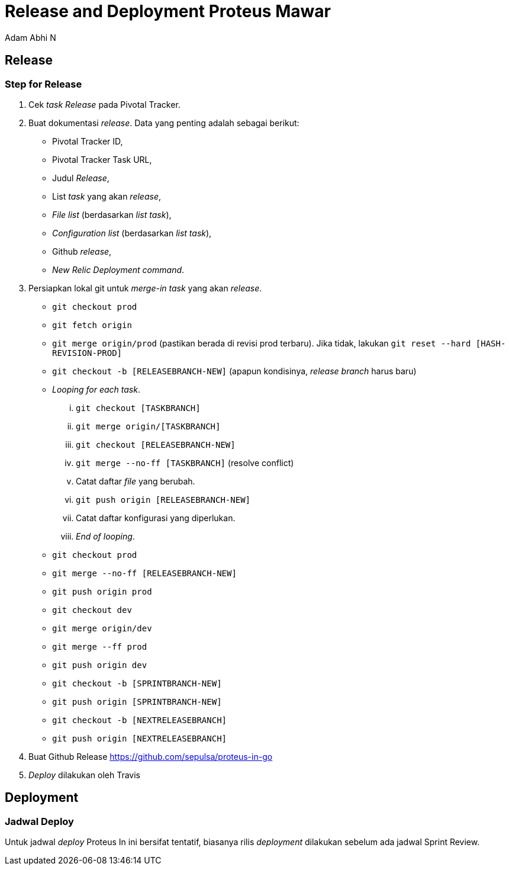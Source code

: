 = *Release and Deployment Proteus Mawar*
:--[no-]html-to-native:
:author: Adam Abhi N
:date: 2019-11-19
:document type: 6
:summary: Proteus Mawar release and deployment

== *Release*

=== *Step for Release*

. Cek _task Release_ pada Pivotal Tracker.
. Buat dokumentasi _release_.
Data yang penting adalah sebagai berikut:
 ** Pivotal Tracker ID,
 ** Pivotal Tracker Task URL,
 ** Judul _Release_,
 ** List _task_ yang akan _release_,
 ** _File list_ (berdasarkan _list task_),
 ** _Configuration list_ (berdasarkan _list task_),
 ** Github _release_,
 ** _New Relic Deployment command_.
. Persiapkan lokal git untuk _merge-in_ _task_ yang akan _release_.
 ** `git checkout prod`
 ** `git fetch origin`
 ** `git merge origin/prod` (pastikan berada di revisi prod terbaru).
Jika tidak, lakukan `git reset --hard [HASH-REVISION-PROD]`
 ** `git checkout -b [RELEASEBRANCH-NEW]` (apapun kondisinya, _release branch_ harus baru)
 ** _Looping for each task_.
  ... `git checkout [TASKBRANCH]`
  ... `git merge origin/[TASKBRANCH]`
  ... `git checkout [RELEASEBRANCH-NEW]`
  ... `git merge --no-ff [TASKBRANCH]` (resolve conflict)
  ... Catat daftar _file_ yang berubah.
  ... `git push origin [RELEASEBRANCH-NEW]`
  ... Catat daftar konfigurasi yang diperlukan.
  ... _End of looping_.
 ** `git checkout prod`
 ** `git merge --no-ff [RELEASEBRANCH-NEW]`
 ** `git push origin prod`
 ** `git checkout dev`
 ** `git merge origin/dev`
 ** `git merge --ff prod`
 ** `git push origin dev`
 ** `git checkout -b [SPRINTBRANCH-NEW]`
 ** `git push origin [SPRINTBRANCH-NEW]`
 ** `git checkout -b [NEXTRELEASEBRANCH]`
 ** `git push origin [NEXTRELEASEBRANCH]`
. Buat Github Release https://github.com/sepulsa/proteus-in-go
. _Deploy_ dilakukan oleh Travis

== *Deployment*

=== *Jadwal Deploy*

Untuk jadwal _deploy_ Proteus In ini bersifat tentatif, biasanya rilis _deployment_ dilakukan sebelum ada jadwal Sprint Review.
